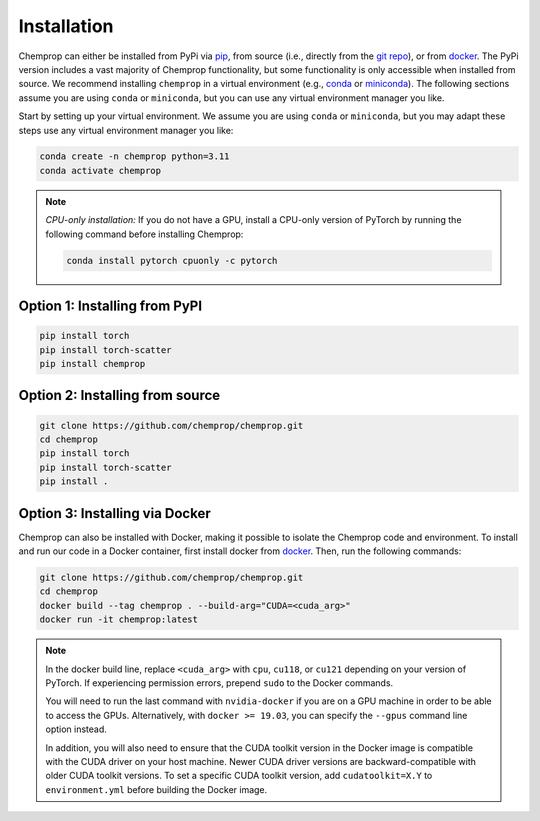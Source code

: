 .. _installation:

Installation
============

Chemprop can either be installed from PyPi via pip_, from source (i.e., directly from the `git repo`_), or from docker_. The PyPi version includes a vast majority of Chemprop functionality, but some functionality is only accessible when installed from source. We recommend installing ``chemprop`` in a virtual environment (e.g., conda_ or miniconda_). The following sections assume you are using ``conda`` or ``miniconda``, but you can use any virtual environment manager you like.

.. _pip: https://pypi.org/project/chemprop/
.. _git repo: https://github.com/chemprop/chemprop.git
.. _docker: https://docker.com
.. _conda: https://docs.conda.io/en/latest/conda.html
.. _miniconda: https://docs.conda.io/en/latest/miniconda.html

Start by setting up your virtual environment. We assume you are using ``conda`` or ``miniconda``, but you may adapt these steps use any virtual environment manager you like:

.. code-block::

    conda create -n chemprop python=3.11
    conda activate chemprop

.. note:: 
    *CPU-only installation:* If you do not have a GPU, install a CPU-only version of PyTorch by running the following command before installing Chemprop:

    .. code-block::

        conda install pytorch cpuonly -c pytorch


Option 1: Installing from PyPI
------------------------------

.. code-block::

    pip install torch
    pip install torch-scatter
    pip install chemprop


Option 2: Installing from source
--------------------------------

.. code-block::

    git clone https://github.com/chemprop/chemprop.git
    cd chemprop
    pip install torch
    pip install torch-scatter
    pip install .


Option 3: Installing via Docker
-------------------------------

Chemprop can also be installed with Docker, making it possible to isolate the Chemprop code and environment. To install and run our code in a Docker container, first install docker from docker_. Then, run the following commands:

.. code-block::

    git clone https://github.com/chemprop/chemprop.git
    cd chemprop
    docker build --tag chemprop . --build-arg="CUDA=<cuda_arg>"
    docker run -it chemprop:latest


.. note:: 
    In the docker build line, replace ``<cuda_arg>`` with ``cpu``, ``cu118``, or ``cu121`` depending on your version of PyTorch. If experiencing permission errors, prepend ``sudo`` to the Docker commands.

    You will need to run the last command with ``nvidia-docker`` if you are on a GPU machine in order to be able to access the GPUs. Alternatively, with ``docker >= 19.03``, you can specify the ``--gpus`` command line option instead.

    In addition, you will also need to ensure that the CUDA toolkit version in the Docker image is compatible with the CUDA driver on your host machine. Newer CUDA driver versions are backward-compatible with older CUDA toolkit versions. To set a specific CUDA toolkit version, add ``cudatoolkit=X.Y`` to ``environment.yml`` before building the Docker image.

